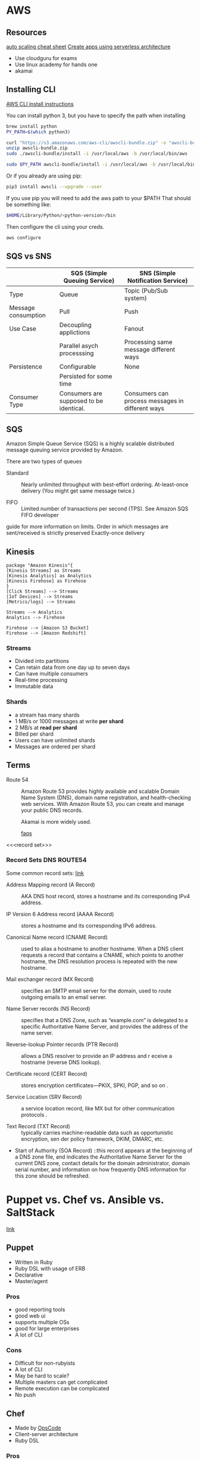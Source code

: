     

* AWS
** Resources
[[https://tutorialsdojo.com/aws-cheat-sheet-aws-auto-scaling/][auto scaling cheat sheet]]
[[https://serverless.com/][Create apps using serverless architecture]]

- Use cloudguru for exams
- Use linux academy for hands one
- akamai
** Installing CLI
[[https://docs.aws.amazon.com/cli/latest/userguide/install-macos.html#install-bundle-macos][AWS CLI install instructions]]

You can install python 3, but you have to specify the path when installing
#+BEGIN_SRC sh
brew install python
PY_PATH=$(which python3)
  
curl "https://s3.amazonaws.com/aws-cli/awscli-bundle.zip" -o "awscli-bundle.zip"
unzip awscli-bundle.zip
sudo ./awscli-bundle/install -i /usr/local/aws -b /usr/local/bin/aws

sudo $PY_PATH awscli-bundle/install -i /usr/local/aws -b /usr/local/bin/aws
#+END_SRC


Or if you already are using pip:

#+BEGIN_SRC sh
pip3 install awscli --upgrade --user
#+END_SRC
If you use pip you will need to add the aws path to your $PATH
That should be something like:

#+BEGIN_SRC sh
$HOME/Library/Python/<python-version>/bin
#+END_SRC

Then configure the cli using your creds.
#+BEGIN_SRC sh
aws configure
#+END_SRC
** SQS vs SNS



|---------------------+-----------------------------------------+--------------------------------------------------|
|                     | SQS (Simple Queuing Service)            | SNS (Simple Notification Service)                |
|---------------------+-----------------------------------------+--------------------------------------------------|
| Type                | Queue                                   | Topic (Pub/Sub system)                           |
|---------------------+-----------------------------------------+--------------------------------------------------|
| Message consumption | Pull                                    | Push                                             |
|---------------------+-----------------------------------------+--------------------------------------------------|
| Use Case            | Decoupling applictions                  | Fanout                                           |
|                     | Parallel asych processsing              | Processing same message different ways           |
|---------------------+-----------------------------------------+--------------------------------------------------|
| Persistence         | Configurable                            | None                                             |
|                     | Persisted for some time                 |                                                  |
|---------------------+-----------------------------------------+--------------------------------------------------|
| Consumer Type       | Consumers are supposed to be identical. | Consumers can process messages in different ways |
|---------------------+-----------------------------------------+--------------------------------------------------|


** SQS

Amazon Simple Queue Service (SQS) is a highly scalable distributed message
queuing service provided by Amazon.

There are two types of queues

- Standard :: Nearly unlimited throughput with best-effort ordering. At-least-once delivery (You might get same message twice.)

- FIFO :: Limited number of transactions per second (TPS). See Amazon SQS FIFO developer
guide for more information on limits. Order in which messages are sent/received
is strictly preserved Exactly-once delivery

** Kinesis


#+BEGIN_SRC plantuml :file ./img/kinesis.png
package "Amazon Kinesis"{
[Kinesis Streams] as Streams
[Kinesis Analytics] as Analytics
[Kinesis Firehose] as Firehose
}
[Click Streams] --> Streams
[IoT Devices] --> Streams
[Metrics/logs] --> Streams

Streams --> Analytics
Analytics --> Firehose

Firehose --> [Amazon S3 Bucket]
Firehose --> [Amazon Redshift]
#+END_SRC

#+RESULTS:
[[file:./img/kinesis.png]]

[[https://github.com/tacit7/dev-ops/blob/master/img/kinesis.png]] 


*** Streams
- Divided into partitions
- Can retain data from one day up to seven days
- Can have multiple consumers
- Real-time processing
- Immutable data

*** Shards
- a stream has many shards
- 1 MB/s or 1000 messages at write *per shard*
- 2 MB/s at *read per shard*
- Billed per shard 
- Users can have unlimited shards
- Messages are ordered per shard


** Terms

- Route 54 :: Amazon Route 53 provides highly available and scalable Domain Name System (DNS), domain
  name registration, and health-checking web services. With Amazon Route 53, you can create and manage
  your public DNS records.

  Akamai is more widely used.

  [[https://aws.amazon.com/route53/faqs/][faqs]]
  

- <<<record set>>> :: 



*** Record Sets                                               :DNS:ROUTE54:

Some common record sets: [[https://ns1.com/resources/dns-types-records-servers-and-queries][link]]


- Address Mapping record (A Record) :: AKA DNS host record, stores a hostname and its corresponding IPv4 address.

- IP Version 6 Address record (AAAA Record) :: stores a hostname and its corresponding IPv6 address.

- Canonical Name record (CNAME Record) :: used to alias a hostname to another hostname.
  When a DNS client requests a record that contains a CNAME, which points to
  another hostname, the DNS resolution process is repeated with the new
     hostname.

- Mail exchanger record (MX Record) :: specifies an SMTP email server for the domain, used to route 
  outgoing emails to an email server.

- Name Server records (NS Record) :: specifies that a DNS Zone, such as “example.com” is delegated to
   a specific Authoritative Name Server, and provides the address of the name server.

- Reverse-lookup Pointer records (PTR Record) :: allows a DNS resolver to provide an IP address and r
  eceive a hostname (reverse DNS lookup).

- Certificate record (CERT Record) :: stores encryption certificates—PKIX, SPKI, PGP, and so on
  .

- Service Location (SRV Record) :: a service location record, like MX but for other communication protocols
  .

- Text Record (TXT Record) :: typically carries machine-readable data such as opportunistic encryption, sen
  der policy framework, DKIM, DMARC, etc.

- Start of Authority (SOA Record) ::this record appears at the beginning of a DNS zone file, and indicates
  the Authoritative Name Server for the current DNS zone, contact details for the domain administrator,
  domain serial number, and information on how frequently DNS information for this zone should be refreshed.
* Puppet vs. Chef vs. Ansible vs. SaltStack

[[https://www.intigua.com/blog/puppet-vs.-chef-vs.-ansible-vs.-saltstack][link]]



** Puppet

- Written in Ruby
- Ruby DSL with usage of ERB
- Declarative
- Master/agent



*** Pros

- good reporting tools
- good web ui
- supports multiple OSs
- good for large enterprises
- A lot of CLI

*** Cons

- Difficult for non-rubyists
- A lot of CLI
- May be hard to scale?
- Multiple masters can get complicated
- Remote execution can be complicated
- No push


** Chef

- Made by [[https://www.chef.io/][OpsCode]]
- Client-server architecture
- Ruby DSL



*** Pros

- Flexible
- Good documentation
- Stable
- Reporting

*** Cons

- Steep learning curve
- Initial setup be complicated
- No push
- Docs can be hard to follow


** Ansible

- Python based
- Imperative
- Multiple push

*** Pros

- Easy to pick up
- Can scale rapidly
- Easy installation
- Sequential execution order
- Push and pull models
- Faster than master-agent model
- No master
- Probably better for personal projects

*** Cons

- Focused on orchestration
- No master
- Might be hard to scale with ssh
- Needs python installed on server
- Not as mature as others

** SaltStack


*** Pros:

- Can scale ?
- Easy to pick up
- Python based
- Probably better for usage in industry

*** Cons

- installation can be difficult
- Docs can be hard to read
- No good UI
- Not good for non-linux systems






* talks
** Integrating Security Testing Into Your Container Build Pipeline 
** Security best practices
*** Use trusted imabes
*** Scan images for CVEs
*** specify user otherwise it will be set to root.

** Image Security Tools
*** Hadolint (For linting docker files)
*** Trufflehob (secrets)
*** Anchore (vulnerability's scanning)

** Creds and secrets
*** AWS has Parameter Store
*** Secrets Manager
*** You need to call them within pod on kubernetes
*** Assign an IAM role
